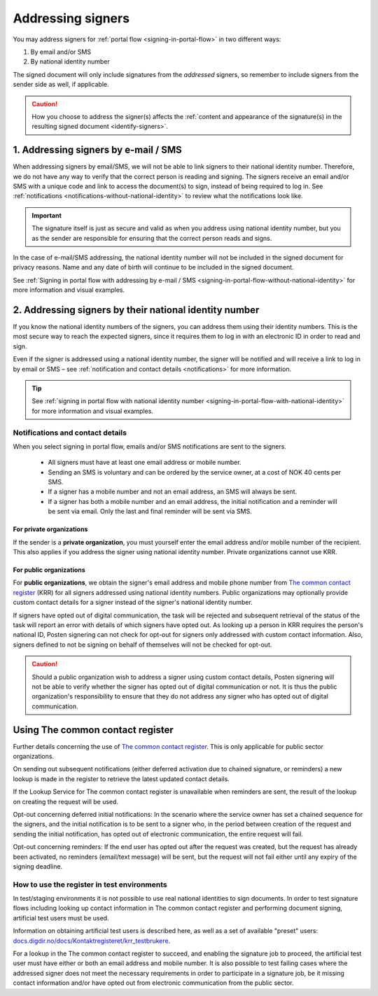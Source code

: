 .. _addressing-signers:

Addressing signers
***************************
You may address signers for :ref:`portal flow <signing-in-portal-flow>` in two different ways:

1. By email and/or SMS
2. By national identity number

The signed document will only include signatures from the *addressed* signers, so remember to include signers from the sender side as well, if applicable.

..  CAUTION::
    How you choose to address the signer(s) affects the :ref:`content and appearance of the signature(s) in the resulting signed document <identify-signers>`.

1. Addressing signers by e-mail / SMS
=====================================

When addressing signers by email/SMS, we will not be able to link signers to their national identity number. Therefore, we do not have any way to verify that the correct person is reading and signing. The signers receive an email and/or SMS with a unique code and link to access the document(s) to sign, instead of being required to log in. See :ref:`notifications <notifications-without-national-identity>` to review what the notifications look like.


..  IMPORTANT::
    The signature itself is just as secure and valid as when you address using national identity number, but you as the sender are responsible for ensuring that the correct person reads and signs.

In the case of e-mail/SMS addressing, the national identity number will not be included in the signed document for privacy reasons. Name and any date of birth will continue to be included in the signed document.

See :ref:`Signing in portal flow with addressing by e-mail / SMS <signing-in-portal-flow-without-national-identity>` for more information and visual examples.

2. Addressing signers by their national identity number
=======================================================
If you know the national identity numbers of the signers, you can address them using their identity numbers. This is the most secure way to reach the expected signers, since it requires them to log in with an electronic ID in order to read and sign.

Even if the signer is addressed using a national identity number, the signer will be notified and will receive a link to log in by email or SMS – see :ref:`notification and contact details <notifications>` for more information.


..  TIP::
    See :ref:`signing in portal flow with national identity number <signing-in-portal-flow-with-national-identity>` for more information and visual examples.


.. _notifications:


Notifications and contact details
---------------------------------

When you select signing in portal flow, emails and/or SMS notifications are sent to the signers.

 - All signers must have at least one email address or mobile number.
 - Sending an SMS is voluntary and can be ordered by the service owner, at a cost of NOK 40 cents per SMS.
 - If a signer has a mobile number and not an email address, an SMS will always be sent.
 - If a signer has both a mobile number and an email address, the initial notification and a reminder will be sent via email. Only the last and final reminder will be sent via SMS.

For private organizations
^^^^^^^^^^^^^^^^^^^^^^^^^
If the sender is a **private organization**, you must yourself enter the email address and/or mobile number of the recipient. This also applies if you address the signer using national identity number. Private organizations cannot use KRR.

For public organizations
^^^^^^^^^^^^^^^^^^^^^^^^^^^
For **public organizations**, we obtain the signer's email address and mobile phone number from `The common contact register <KRR_>`_ (KRR) for all signers addressed using national identity numbers. Public organizations may optionally provide custom contact details for a signer instead of the signer's national identity number.

If signers have opted out of digital communication, the task will be rejected and subsequent retrieval of the status of the task will report an error with details of which signers have opted out. As looking up a person in KRR requires the person's national ID, Posten signering can not check for opt-out for signers only addressed with custom contact information. Also, signers defined to not be signing on behalf of themselves will not be checked for opt-out.

..  CAUTION::
    Should a public organization wish to address a signer using custom contact details, Posten signering will not be able to verify whether the signer has opted out of digital communication or not. It is thus the public organization's responsibility to ensure that they do not address any signer who has opted out of digital communication.



Using The common contact register
============================================

Further details concerning the use of `The common contact register <KRR_>`_. This is only applicable for public sector organizations.

On sending out subsequent notifications (either deferred activation due to chained signature, or reminders) a new lookup is made in the register to retrieve the latest updated contact details.

If the Lookup Service for The common contact register is unavailable when reminders are sent, the result of the lookup on creating the request will be used.

Opt-out concerning deferred initial notifications: In the scenario where the service owner has set a chained sequence for the signers, and the initial notification is to be sent to a signer who, in the period between creation of the request and sending the initial notification, has opted out of electronic communication, the entire request will fail.

Opt-out concerning reminders: If the end user has opted out after the request was created, but the request has already been activated, no reminders (email/text message) will be sent, but the request will not fail either until any expiry of the signing deadline.


How to use the register in test environments
--------------------------------------------

In test/staging environments it is not possible to use real national identities to sign documents. In order to test signature flows including looking up contact information in The common contact register and performing document signing, artificial test users must be used.

Information on obtaining artificial test users is described here, as well as a set of available "preset" users:
`docs.digdir.no/docs/Kontaktregisteret/krr_testbrukere <https://docs.digdir.no/docs/Kontaktregisteret/krr_testbrukere>`_.

For a lookup in the The common contact register to succeed, and enabling the signature job to proceed, the artificial test user must have either or both an email address and mobile number. It is also possible to test failing cases where the addressed signer does not meet the necessary requirements in order to participate in a signature job, be it missing contact information and/or have opted out from electronic communication from the public sector.



.. _KRR: https://samarbeid.digdir.no/kontaktregisteret/kontakt-og-reservasjonsregisteret/42